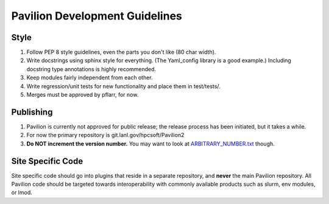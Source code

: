Pavilion Development Guidelines
===============================

Style
-----

1. Follow PEP 8 style guidelines, even the parts you don't like (80 char
   width).
2. Write docstrings using sphinx style for everything. (The Yaml\_config
   library is a good example.) Including docstring type annotations is
   highly recommended.
3. Keep modules fairly independent from each other.
4. Write regression/unit tests for new functionality and place them in
   test/tests/.
5. Merges must be approved by pflarr, for now.

Publishing
----------

1. Pavilion is currently not approved for public release; the release
   process has been initiated, but it takes a while.
2. For now the primary repository is git.lanl.gov/hpcsoft/Pavilion2
3. **Do NOT increment the version number.** You may want to look at
   `ARBITRARY\_NUMBER.txt <../ARBITRARY_NUMBER.txt>`__ though.

Site Specific Code
------------------

Site specific code should go into plugins that reside in a separate
repository, and **never** the main Pavilion repository. All Pavilion
code should be targeted towards interoperability with commonly available
products such as slurm, env modules, or lmod.
